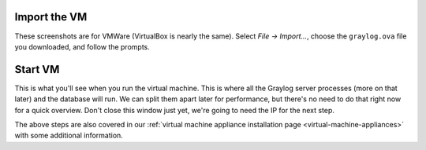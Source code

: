 Import the VM
^^^^^^^^^^^^^^

These screenshots are for VMWare (VirtualBox is nearly the same).
Select *File -> Import...*, choose the ``graylog.ova`` file you downloaded, and follow the prompts.

.. image:: /images/gs_2-import-vm.png

Start VM
^^^^^^^^

This is what you'll see when you run the virtual machine.  This is where all the Graylog server processes (more on that later) and the database will run.  We can split them apart later for performance, but there's no need to do that right now for a quick overview.  Don't close this window just yet, we're going to need the IP for the next step.

.. image:: /images/gs_3-gl-server.png

The above steps are also covered in our :ref:`virtual machine appliance installation page <virtual-machine-appliances>` with some additional information.
